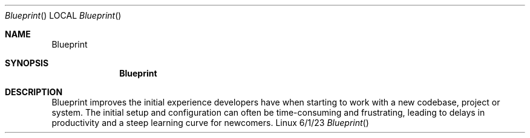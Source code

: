 .Dd 6/1/23
.Dt Blueprint
.Os Linux
.Sh NAME
.Nm Blueprint
.Sh SYNOPSIS
.Nm

.Sh DESCRIPTION          \" Section Header - required - don't modify
 Blueprint improves the initial experience developers have when starting to work with a new codebase, project or system. The initial setup and configuration can often be time-consuming and frustrating, leading to delays in productivity and a steep learning curve for newcomers. 
.El                      \" Ends the list
.Pp
.\" .Sh ENVIRONMENT      \" May not be needed
.\" .Bl -tag -width "ENV_VAR_1" -indent \" ENV_VAR_1 is width of the string ENV_VAR_1
.\" .It Ev ENV_VAR_1
.\" Description of ENV_VAR_1
.\" .It Ev ENV_VAR_2
.\" Description of ENV_VAR_2
.\" .El
